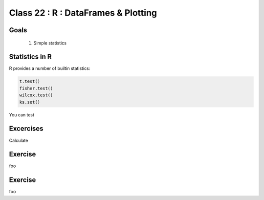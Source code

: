 ************************************
Class 22 : R : DataFrames & Plotting
************************************

Goals
=====

 #. Simple statistics 

Statistics in R
===============

R provides a number of builtin statistics:

.. code-block:: r

    t.test()
    fisher.test()
    wilcox.test()
    ks.set()

You can test 

Excercises
==========

Calculate 

Exercise
========

foo

Exercise
========

foo

